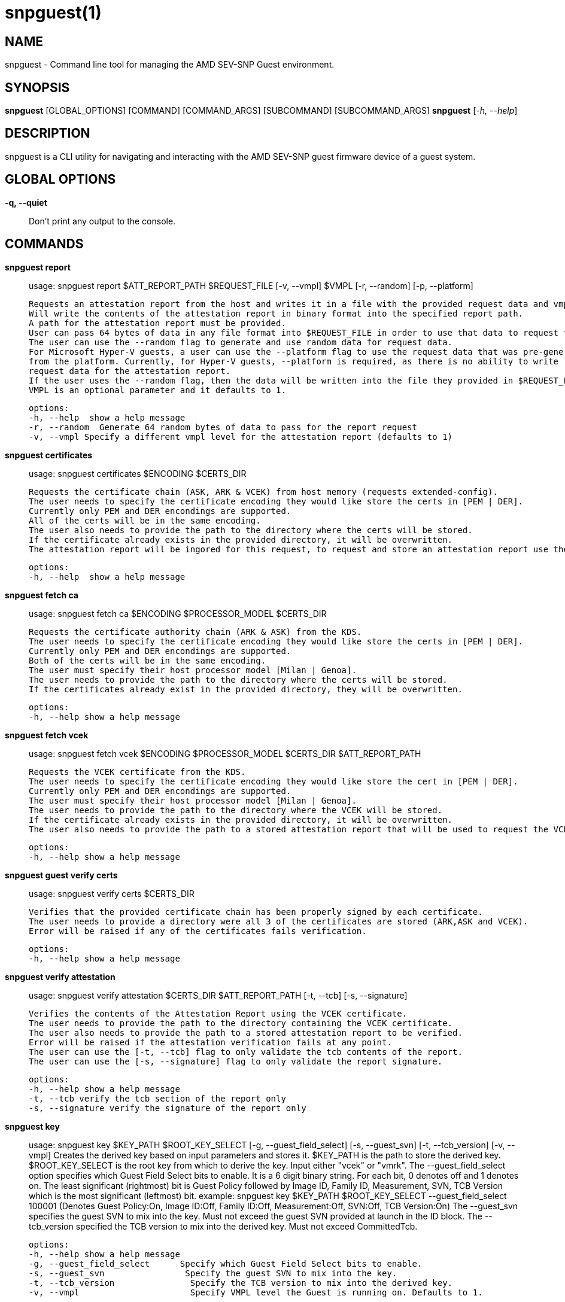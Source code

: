 snpguest(1)
===========

NAME
----
snpguest - Command line tool for managing the AMD SEV-SNP Guest environment.


SYNOPSIS
--------
*snpguest* [GLOBAL_OPTIONS] [COMMAND] [COMMAND_ARGS] [SUBCOMMAND] [SUBCOMMAND_ARGS]
*snpguest* [_-h, --help_]


DESCRIPTION
-----------
snpguest is a CLI utility for navigating and interacting with the AMD SEV-SNP
guest firmware device of a guest system.


GLOBAL OPTIONS
--------------
*-q, --quiet*:: Don't print any output to the console.


COMMANDS
--------
*snpguest report*::
    usage: snpguest report $ATT_REPORT_PATH $REQUEST_FILE [-v, --vmpl] $VMPL [-r, --random] [-p, --platform]
    
    Requests an attestation report from the host and writes it in a file with the provided request data and vmpl. 
    Will write the contents of the attestation report in binary format into the specified report path.
    A path for the attestation report must be provided.
    User can pass 64 bytes of data in any file format into $REQUEST_FILE in order to use that data to request the attestation report.
    The user can use the --random flag to generate and use random data for request data.
    For Microsoft Hyper-V guests, a user can use the --platform flag to use the request data that was pre-generated
    from the platform. Currently, for Hyper-V guests, --platform is required, as there is no ability to write
    request data for the attestation report.
    If the user uses the --random flag, then the data will be written into the file they provided in $REQUEST_FILE.
    VMPL is an optional parameter and it defaults to 1.
    
    options:
    -h, --help  show a help message
    -r, --random  Generate 64 random bytes of data to pass for the report request
    -v, --vmpl Specify a different vmpl level for the attestation report (defaults to 1)

*snpguest certificates*::
    usage: snpguest certificates $ENCODING $CERTS_DIR
    
    Requests the certificate chain (ASK, ARK & VCEK) from host memory (requests extended-config).
    The user needs to specify the certificate encoding they would like store the certs in [PEM | DER].
    Currently only PEM and DER encondings are supported.
    All of the certs will be in the same encoding.
    The user also needs to provide the path to the directory where the certs will be stored.
    If the certificate already exists in the provided directory, it will be overwritten.
    The attestation report will be ingored for this request, to request and store an attestation report use the "report" command.
    
    options:
    -h, --help  show a help message

*snpguest fetch ca*::
    usage: snpguest fetch ca $ENCODING $PROCESSOR_MODEL $CERTS_DIR

    Requests the certificate authority chain (ARK & ASK) from the KDS.
    The user needs to specify the certificate encoding they would like store the certs in [PEM | DER].
    Currently only PEM and DER encondings are supported.
    Both of the certs will be in the same encoding.
    The user must specify their host processor model [Milan | Genoa].
    The user needs to provide the path to the directory where the certs will be stored.
    If the certificates already exist in the provided directory, they will be overwritten.

    options:
    -h, --help show a help message

*snpguest fetch vcek*::
    usage: snpguest fetch vcek $ENCODING $PROCESSOR_MODEL $CERTS_DIR $ATT_REPORT_PATH

    Requests the VCEK certificate from the KDS.
    The user needs to specify the certificate encoding they would like store the cert in [PEM | DER].
    Currently only PEM and DER encondings are supported.
    The user must specify their host processor model [Milan | Genoa].
    The user needs to provide the path to the directory where the VCEK will be stored.
    If the certificate already exists in the provided directory, it will be overwritten.
    The user also needs to provide the path to a stored attestation report that will be used to request the VCEK.

    options:
    -h, --help show a help message

*snpguest guest verify certs*::
    usage: snpguest verify certs $CERTS_DIR

    Verifies that the provided certificate chain has been properly signed by each certificate.
    The user needs to provide a directory were all 3 of the certificates are stored (ARK,ASK and VCEK).
    Error will be raised if any of the certificates fails verification.

    options:
    -h, --help show a help message

*snpguest verify attestation*::
    usage: snpguest verify attestation $CERTS_DIR $ATT_REPORT_PATH [-t, --tcb] [-s, --signature]

    Verifies the contents of the Attestation Report using the VCEK certificate.
    The user needs to provide the path to the directory containing the VCEK certificate.
    The user also needs to provide the path to a stored attestation report to be verified.
    Error will be raised if the attestation verification fails at any point.
    The user can use the [-t, --tcb] flag to only validate the tcb contents of the report.
    The user can use the [-s, --signature] flag to only validate the report signature.

    options:
    -h, --help show a help message
    -t, --tcb verify the tcb section of the report only
    -s, --signature verify the signature of the report only

*snpguest key*::
    usage: snpguest key $KEY_PATH $ROOT_KEY_SELECT [-g, --guest_field_select] [-s, --guest_svn] [-t, --tcb_version] [-v, --vmpl]
    Creates the derived key based on input parameters and stores it.
    $KEY_PATH is the path to store the derived key.
    $ROOT_KEY_SELECT is the root key from which to derive the key. Input either "vcek" or "vmrk".
    The --guest_field_select option specifies which Guest Field Select bits to enable. It is a 6 digit binary string. For each bit, 0 denotes off and 1 denotes on.
    The least significant (rightmost) bit is Guest Policy followed by Image ID, Family ID, Measurement, SVN, TCB Version which is the most significant (leftmost) bit. 
     example: snpguest key $KEY_PATH $ROOT_KEY_SELECT --guest_field_select 100001 (Denotes Guest Policy:On, Image ID:Off, Family ID:Off, Measurement:Off, SVN:Off, TCB Version:On)
    The --guest_svn specifies the guest SVN to mix into the key. Must not exceed the guest SVN provided at launch in the ID block.
    The --tcb_version specified the TCB version to mix into the derived key. Must not exceed CommittedTcb.


    options:
    -h, --help show a help message
    -g, --guest_field_select      Specify which Guest Field Select bits to enable. 
    -s, --guest_svn                Specify the guest SVN to mix into the key.
    -t, --tcb_version               Specify the TCB version to mix into the derived key. 
    -v, --vmpl                      Specify VMPL level the Guest is running on. Defaults to 1.
 


*snpguest guest display report*::
    usage: snpguest display report $ATT_REPORT_PATH

    Prints the attestation report contents into terminal.
    The user has to provide a path to a stored attestation report to display.

    options:
    -h, --help show a help message

*snpguest guest display key*::
    usage: snpguest display key $KEY_PATH

    Prints the derived key contents in hex format into terminal.
    The user has to provide the path of a stored derived key to display.

    options:
    -h, --help show a help message

*

REPORTING BUGS
--------------

Please report all bugs to <https://github.com/virtee/snpguest/issues>